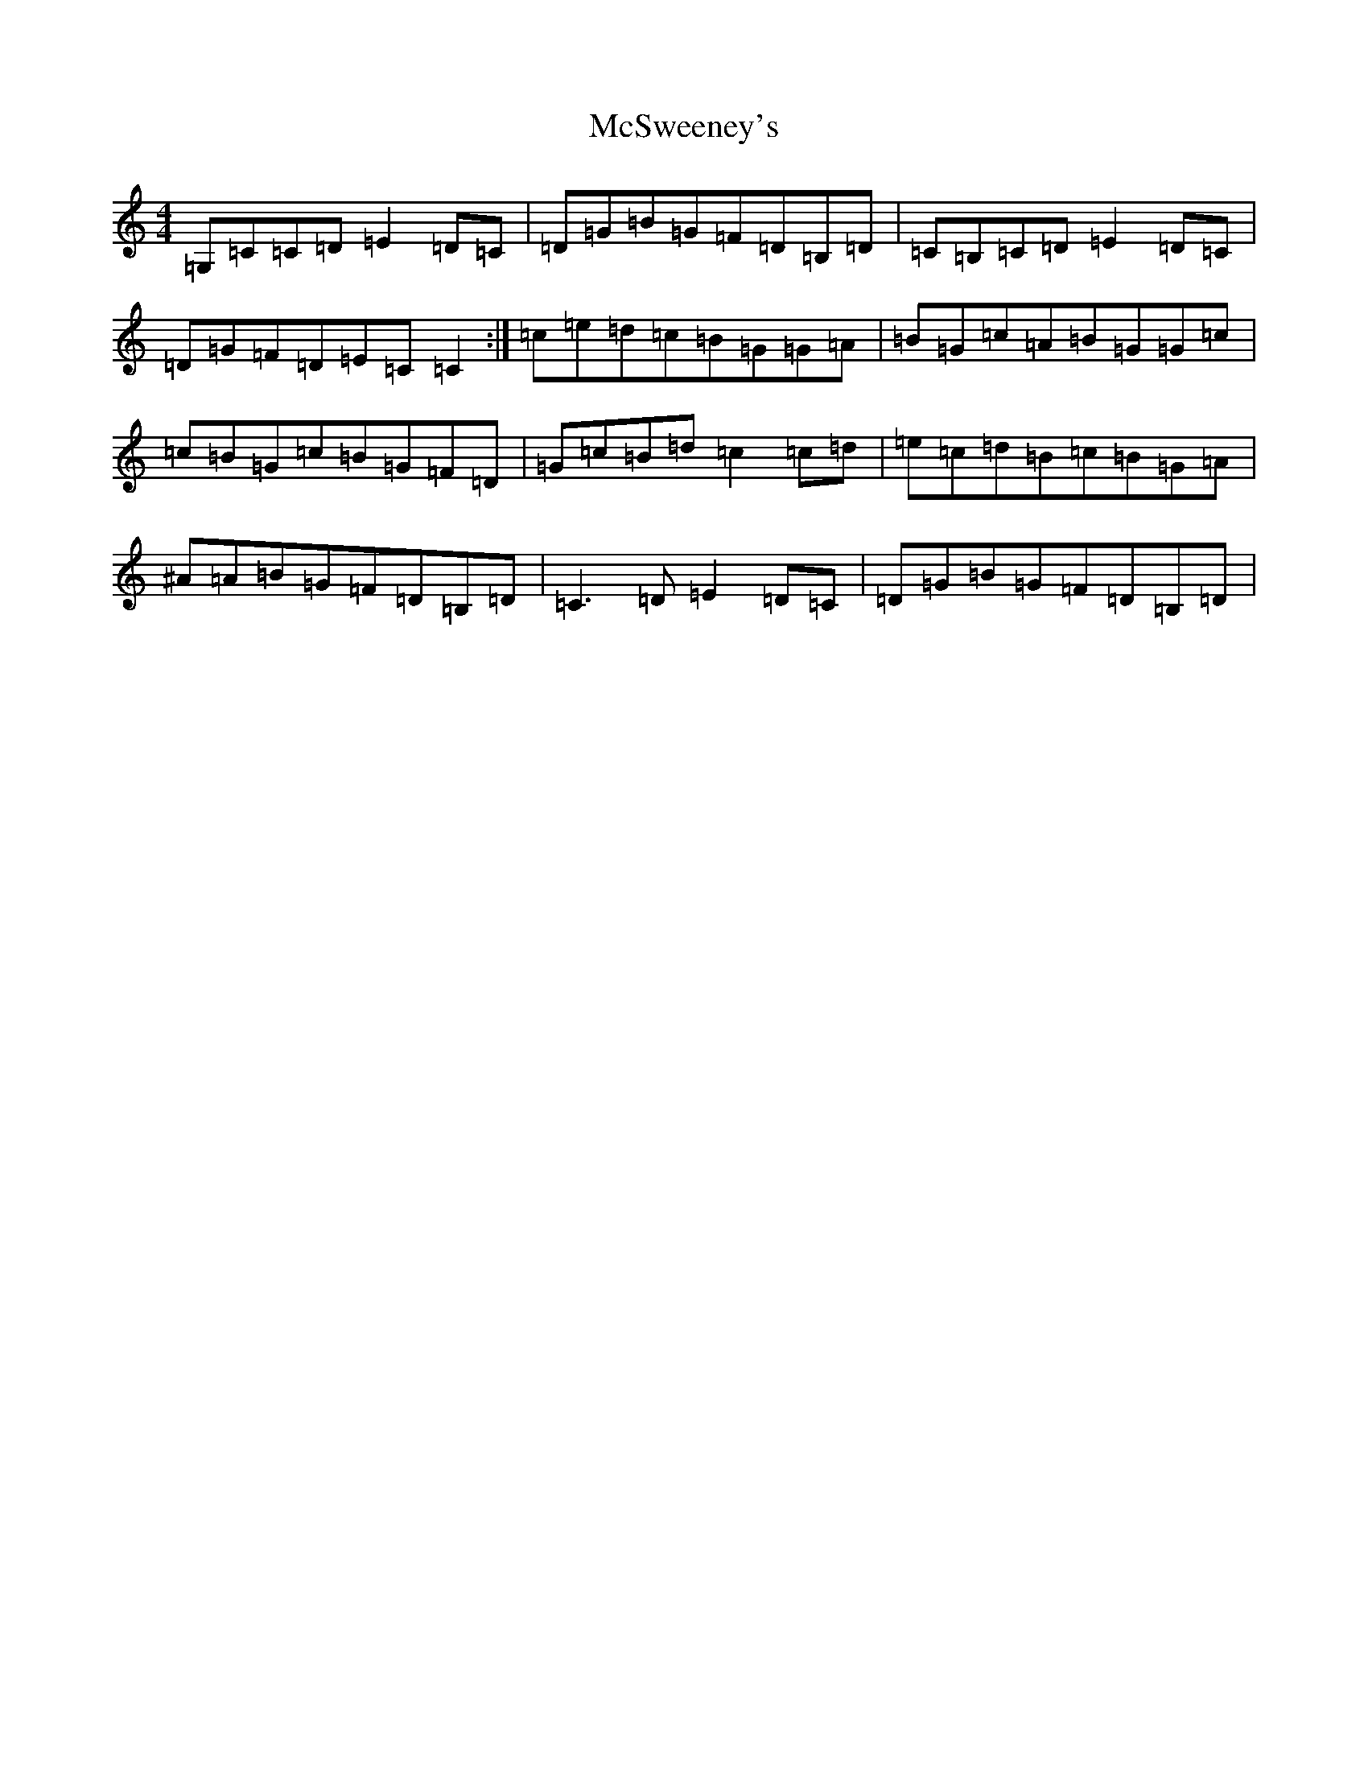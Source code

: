 X: 13835
T: McSweeney's
S: https://thesession.org/tunes/3915#setting3915
R: reel
M:4/4
L:1/8
K: C Major
=G,=C=C=D=E2=D=C|=D=G=B=G=F=D=B,=D|=C=B,=C=D=E2=D=C|=D=G=F=D=E=C=C2:|=c=e=d=c=B=G=G=A|=B=G=c=A=B=G=G=c|=c=B=G=c=B=G=F=D|=G=c=B=d=c2=c=d|=e=c=d=B=c=B=G=A|^A=A=B=G=F=D=B,=D|=C3=D=E2=D=C|=D=G=B=G=F=D=B,=D|